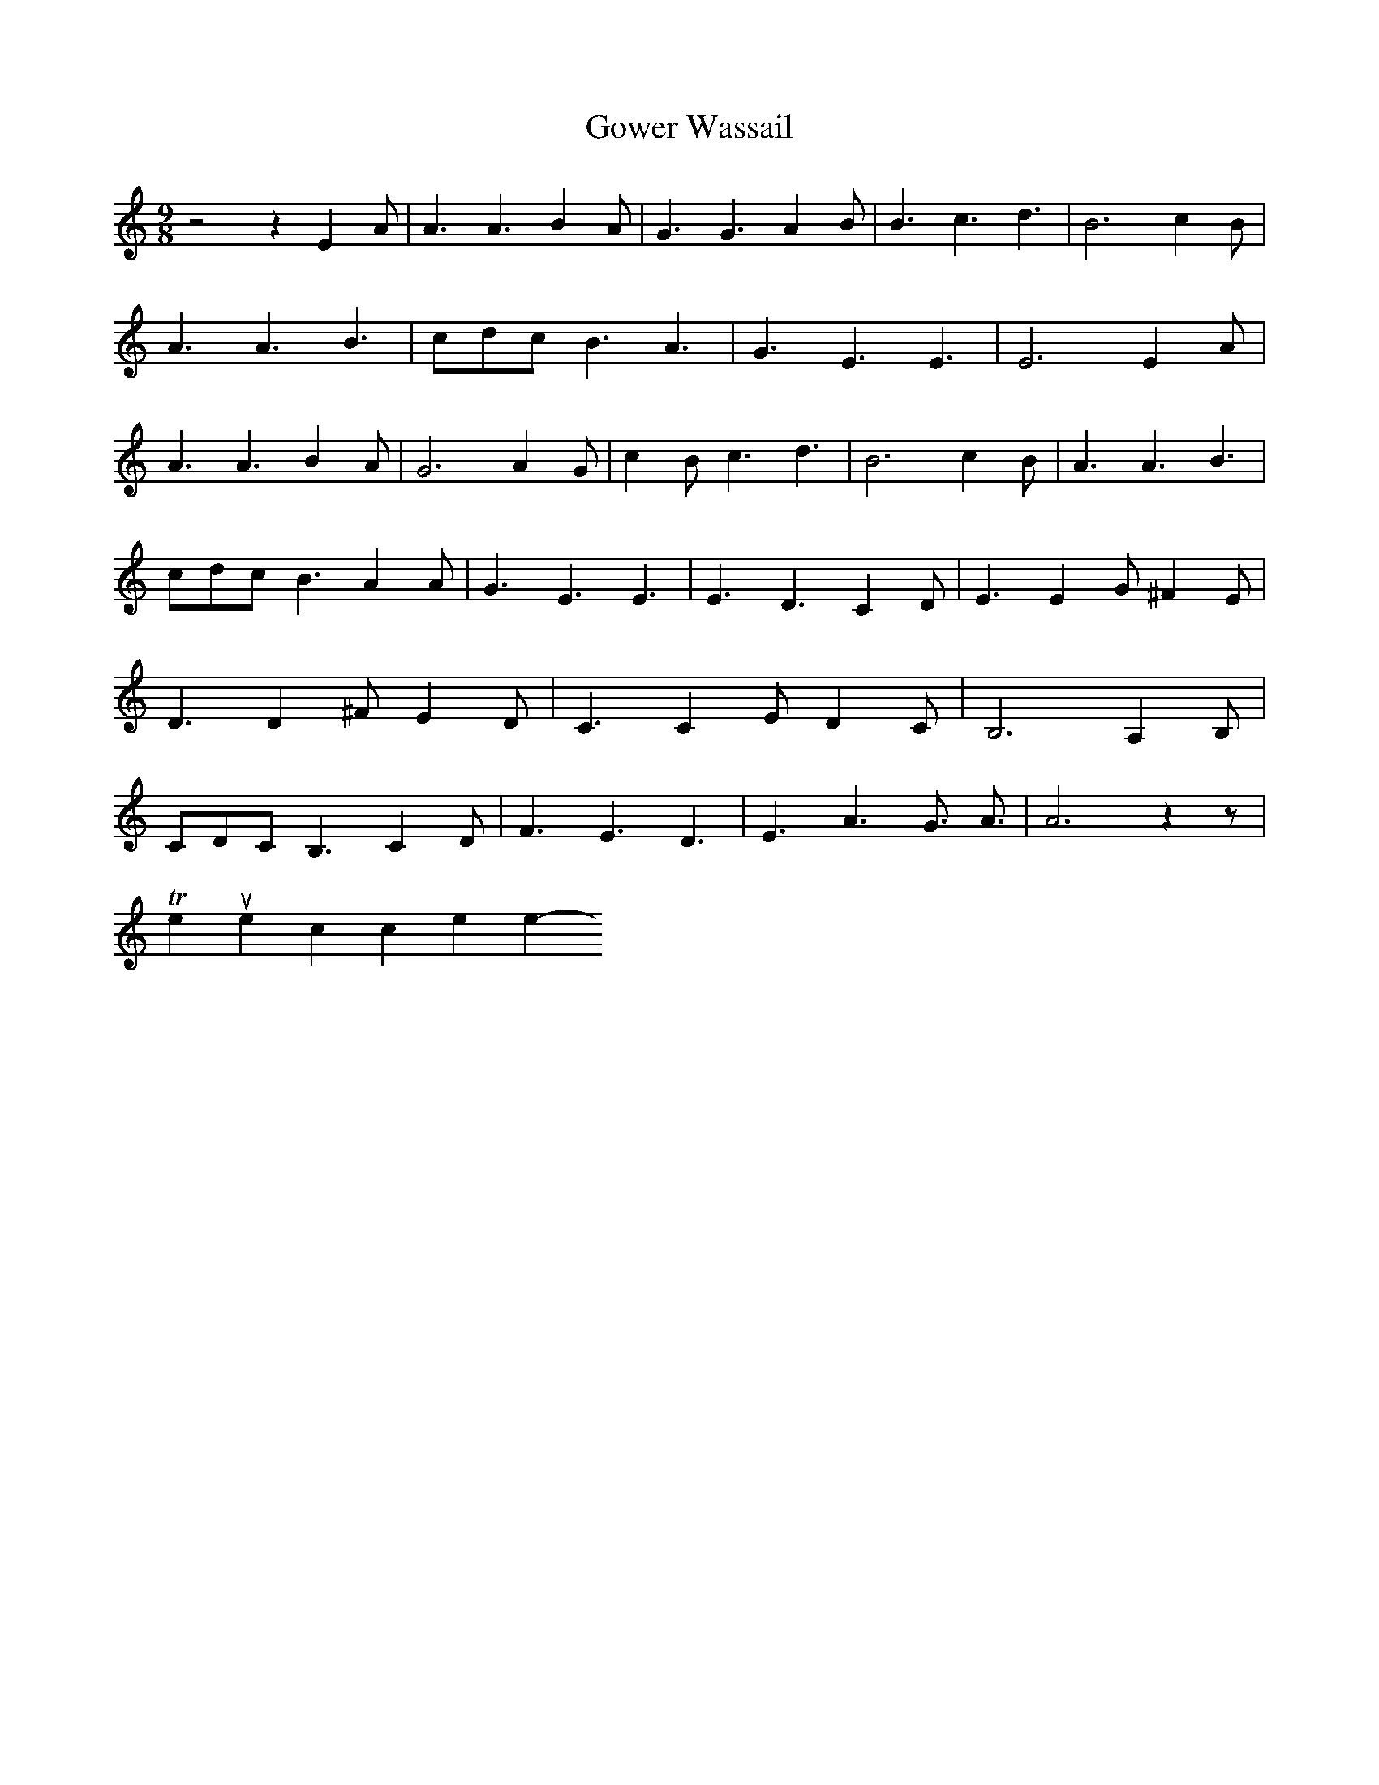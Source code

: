 X:1
T:Gower Wassail
M:9/8
L:1/4
K:C
z2 z E- A/2| A3/2 A3/2 B- A/2| G3/2 G3/2 A- B/2| B3/2 c3/2 d3/2| B3 c- B/2|\
A3/2 A3/2 B3/2|c/2-d/2-c/2 B3/2 A3/2| G3/2 E3/2 E3/2| E3 E- A/2| A3/2 A3/2 B- A/2|\
G3 A G/2| c- B/2 c3/2 d3/2| B3 c- B/2| A3/2 A3/2 B3/2|c/2-d/2-c/2 B3/2 A A/2|\
G3/2 E3/2 E3/2| E3/2- D3/2 C D/2| E3/2 E G/2 ^F E/2| D3/2 D ^F/2 E D/2|\
C3/2 C E/2 D C/2| B,3 A, B,/2|C/2-D/2-C/2 B,3/2 C D/2| F3/2 E3/2 D3/2|\
E3/2 A3/2 G3/4- A3/4| A3 z z/2|
To return to the top click here
-----------------------------------------------------------------------------
